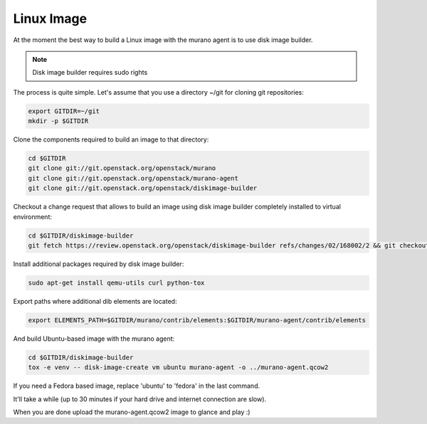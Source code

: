 ..
    Copyright 2014 Mirantis, Inc.

    Licensed under the Apache License, Version 2.0 (the "License"); you may
    not use this file except in compliance with the License. You may obtain
    a copy of the License at

        http://www.apache.org/licenses/LICENSE-2.0

    Unless required by applicable law or agreed to in writing, software
    distributed under the License is distributed on an "AS IS" BASIS, WITHOUT
    WARRANTIES OR CONDITIONS OF ANY KIND, either express or implied. See the
    License for the specific language governing permissions and limitations
    under the License.

===========
Linux Image
===========

At the moment the best way to build a Linux image with the murano agent is
to use disk image builder.


.. note::

    Disk image builder requires sudo rights


The process is quite simple. Let's assume that you use a directory ~/git
for cloning git repositories:

.. code-block:: console

    export GITDIR=~/git
    mkdir -p $GITDIR


Clone the components required to build an image to that directory:

.. code-block:: console

    cd $GITDIR
    git clone git://git.openstack.org/openstack/murano
    git clone git://git.openstack.org/openstack/murano-agent
    git clone git://git.openstack.org/openstack/diskimage-builder


Checkout a change request that allows to build an image using disk image builder
completely installed to virtual environment:

.. code-block:: console

    cd $GITDIR/diskimage-builder
    git fetch https://review.openstack.org/openstack/diskimage-builder refs/changes/02/168002/2 && git checkout FETCH_HEAD


Install additional packages required by disk image builder:

.. code-block:: console

    sudo apt-get install qemu-utils curl python-tox


Export paths where additional dib elements are located:

.. code-block:: console

    export ELEMENTS_PATH=$GITDIR/murano/contrib/elements:$GITDIR/murano-agent/contrib/elements


And build Ubuntu-based image with the murano agent:

.. code-block:: console

    cd $GITDIR/diskimage-builder
    tox -e venv -- disk-image-create vm ubuntu murano-agent -o ../murano-agent.qcow2


If you need a Fedora based image, replace 'ubuntu' to 'fedora' in the last command.

It'll take a while (up to 30 minutes if your hard drive and internet connection are slow).

When you are done upload the murano-agent.qcow2 image to glance and play :)
